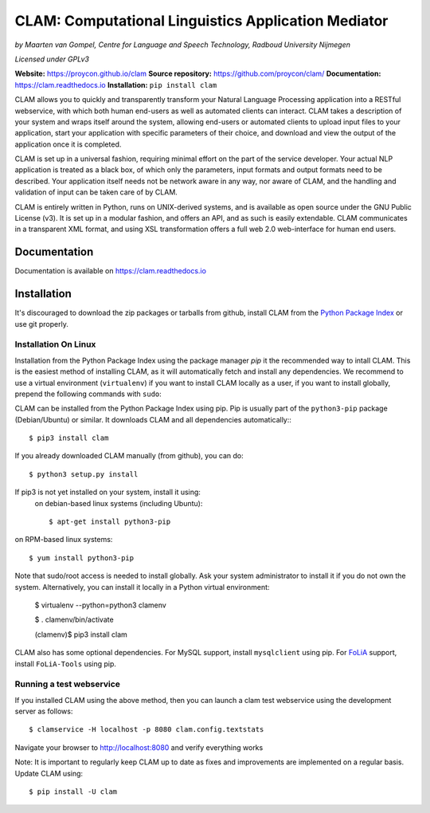 =======================================================
CLAM: Computational Linguistics Application Mediator
=======================================================

.. image:: https://travis-ci.org/proycon/clam.svg?branch=master
    :target: https://travis-ci.org/proycon/clam

.. image:: https://readthedocs.org/projects/clam/badge/?version=latest
    :target: http://clam.readthedocs.io/en/latest/?badge=latest
    :alt: Documentation Status

.. image:: https://api.codacy.com/project/badge/grade/860767a6b995425bbb607fc852c418b7
    :target: https://www.codacy.com/app/proycon/clam

.. image:: https://zenodo.org/badge/760072.svg
   :target: https://zenodo.org/badge/latestdoi/760072

.. image:: https://img.shields.io/pypi/v/clam
   :alt: Latest release in the Python Package Index
   :target: https://pypi.org/project/clam/

.. image:: http://applejack.science.ru.nl/lamabadge.php/clam
   :target: http://applejack.science.ru.nl/languagemachines/

.. image:: https://www.repostatus.org/badges/latest/active.svg
   :alt: Project Status: Active – The project has reached a stable, usable state and is being actively developed.
   :target: https://www.repostatus.org/#active


*by Maarten van Gompel, Centre for Language and Speech Technology, Radboud University Nijmegen*

*Licensed under GPLv3*

**Website:** https://proycon.github.io/clam
**Source repository:** https://github.com/proycon/clam/
**Documentation:** https://clam.readthedocs.io
**Installation:** ``pip install clam``

CLAM allows you to quickly and transparently transform your Natural Language
Processing application into a RESTful webservice, with which both human
end-users as well as automated clients can interact. CLAM takes a description
of your system and wraps itself around the system, allowing end-users or
automated clients to upload input files to your application, start your
application with specific parameters of their choice, and download and view the
output of the application once it is completed.

CLAM is set up in a universal fashion, requiring minimal effort on the part of
the service developer. Your actual NLP application is treated as a black box,
of which only the parameters, input formats and output formats need to be
described. Your application itself needs not be network aware in any way, nor
aware of CLAM, and the handling and validation of input can be taken care of by
CLAM.

CLAM is entirely written in Python, runs on UNIX-derived systems, and is
available as open source under the GNU Public License (v3). It is set up in a
modular fashion, and offers an API, and as such is easily extendable. CLAM
communicates in a transparent XML format, and using XSL transformation offers a
full web 2.0 web-interface for human end users.


Documentation
---------------

Documentation is available on https://clam.readthedocs.io

Installation
----------------

It's discouraged to download the zip packages or tarballs
from github, install CLAM from the `Python
Package Index <http://pypi.python.org/pypi/CLAM>`_ or use git properly.

Installation On Linux
~~~~~~~~~~~~~~~~~~~~~~~~

Installation from the Python Package Index using the  package manager *pip* it the recommended way to
intall CLAM. This is the easiest method
of installing CLAM, as it will automatically fetch and install any
dependencies. We recommend to use a virtual environment (``virtualenv``) if you
want to install CLAM locally as a user, if you want to install globally,
prepend the following commands with ``sudo``:

CLAM can be installed from the Python Package Index using pip. Pip is usually
part of the ``python3-pip`` package (Debian/Ubuntu) or similar. It downloads CLAM and all dependencies
automatically:::

  $ pip3 install clam

If you already downloaded CLAM manually (from github), you can do::

  $ python3 setup.py install

If pip3 is not yet installed on your system, install it using:
 on debian-based linux systems (including Ubuntu)::

  $ apt-get install python3-pip

on RPM-based linux systems::

  $ yum install python3-pip

Note that sudo/root access is needed to install globally. Ask your system administrator
to install it if you do not own the system. Alternatively, you can install it locally in a Python virtual
environment:

  $ virtualenv --python=python3 clamenv

  $ . clamenv/bin/activate

  (clamenv)$ pip3 install clam

CLAM also has some optional dependencies. For MySQL support, install
``mysqlclient`` using pip. For `FoLiA <https://proycon.github.io/folia>`_
support, install ``FoLiA-Tools`` using pip.



Running a test webservice
~~~~~~~~~~~~~~~~~~~~~~~~~~~

If you installed CLAM using the above method, then you can launch a clam test
webservice using the development server as follows::

  $ clamservice -H localhost -p 8080 clam.config.textstats

Navigate your browser to http://localhost:8080 and verify everything works

Note: It is important to regularly keep CLAM up to date as fixes and
improvements are implemented on a regular basis. Update CLAM using::

  $ pip install -U clam


